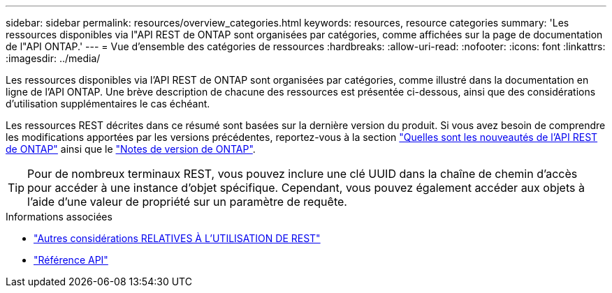 ---
sidebar: sidebar 
permalink: resources/overview_categories.html 
keywords: resources, resource categories 
summary: 'Les ressources disponibles via l"API REST de ONTAP sont organisées par catégories, comme affichées sur la page de documentation de l"API ONTAP.' 
---
= Vue d'ensemble des catégories de ressources
:hardbreaks:
:allow-uri-read: 
:nofooter: 
:icons: font
:linkattrs: 
:imagesdir: ../media/


[role="lead"]
Les ressources disponibles via l'API REST de ONTAP sont organisées par catégories, comme illustré dans la documentation en ligne de l'API ONTAP. Une brève description de chacune des ressources est présentée ci-dessous, ainsi que des considérations d'utilisation supplémentaires le cas échéant.

Les ressources REST décrites dans ce résumé sont basées sur la dernière version du produit. Si vous avez besoin de comprendre les modifications apportées par les versions précédentes, reportez-vous à la section link:../whats_new.html["Quelles sont les nouveautés de l'API REST de ONTAP"] ainsi que le https://library.netapp.com/ecm/ecm_download_file/ECMLP2492508["Notes de version de ONTAP"^].


TIP: Pour de nombreux terminaux REST, vous pouvez inclure une clé UUID dans la chaîne de chemin d'accès pour accéder à une instance d'objet spécifique. Cependant, vous pouvez également accéder aux objets à l'aide d'une valeur de propriété sur un paramètre de requête.

.Informations associées
* link:../rest/object_references_and_access.html["Autres considérations RELATIVES À L'UTILISATION DE REST"]
* link:../reference/api_reference.html["Référence API"]

